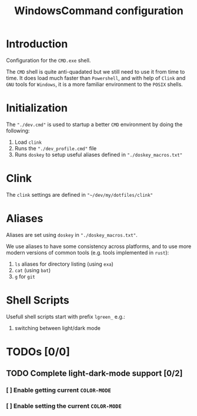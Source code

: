 #+title: WindowsCommand configuration


* Introduction
Configuration for the =CMD.exe= shell.

The =CMD= shell is quite anti-quadated but we still need to use it from time to time. It does load much faster than =Powershell=, and with help of =Clink= and =GNU= tools for =Windows=, it is a more familiar environment to the =POSIX= shells.

* Initialization
The ~"./dev.cmd"~ is used to startup a better =CMD= environment by doing the following:
1. Load =clink=
2. Runs the ~"./dev_profile.cmd"~ file
3. Runs =doskey= to setup useful aliases defined in ~"./doskey_macros.txt"~

* Clink
The =clink= settings are defined in ~"~/dev/my/dotfiles/clink"~

* Aliases
Aliases are set using =doskey= in ~"./doskey_macros.txt"~.

We use aliases to have some consistency across platforms, and to use more modern versions of common tools (e.g. tools implemented in =rust=):
1. ~ls~ aliases for directory listing (using ~exa~)
2. ~cat~ (using ~bat~)
3. ~g~ for ~git~

* Shell Scripts
Usefull shell scripts start with prefix ~lgreen_~ e.g.:
1. switching between light/dark mode


* TODOs [0/0]
** TODO Complete light-dark-mode support [0/2]
*** [ ] Enable getting current ~COLOR-MODE~
*** [ ] Enable setting the current ~COLOR-MODE~
